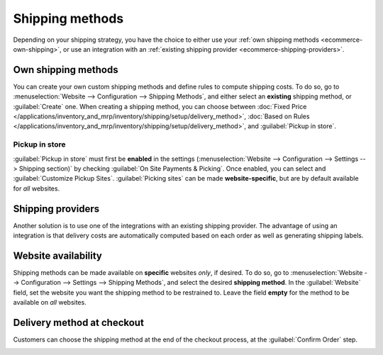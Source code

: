 ================
Shipping methods
================

Depending on your shipping strategy, you have the choice to either use your :ref:`own shipping
methods <ecommerce-own-shipping>`, or use an integration with an :ref:`existing shipping provider
<ecommerce-shipping-providers>`.

.. _ecommerce-own-shipping:

.. seealso::
   :doc:`../checkout_payment_shipping/checkout`

Own shipping methods
====================

You can create your own custom shipping methods and define rules to compute shipping costs. To do
so, go to :menuselection:`Website --> Configuration --> Shipping Methods`, and either select an
**existing** shipping method, or :guilabel:`Create` one. When creating a shipping method, you can
choose between
:doc:`Fixed Price </applications/inventory_and_mrp/inventory/shipping/setup/delivery_method>`,
:doc:`Based on Rules </applications/inventory_and_mrp/inventory/shipping/setup/delivery_method>`,
and :guilabel:`Pickup in store`.

Pickup in store
---------------

:guilabel:`Pickup in store` must first be **enabled** in the settings (:menuselection:`Website -->
Configuration --> Settings --> Shipping section)` by checking :guilabel:`On Site Payments &
Picking`. Once enabled, you can select and :guilabel:`Customize Pickup Sites`. :guilabel:`Picking
sites` can be made **website-specific**, but are by default available for *all* websites.

.. _ecommerce-shipping-providers:

Shipping providers
==================

Another solution is to use one of the integrations with an existing shipping provider. The advantage
of using an integration is that delivery costs are automatically computed based on each order as
well as generating shipping labels.

Website availability
====================

Shipping methods can be made available on **specific** websites *only*, if desired. To do so, go to
:menuselection:`Website --> Configuration --> Settings --> Shipping Methods`, and select the desired
**shipping method**. In the :guilabel:`Website` field, set the website you want the shipping method
to be restrained to. Leave the field **empty** for the method to be available on *all* websites.

Delivery method at checkout
===========================

Customers can choose the shipping method at the end of the checkout process, at the
:guilabel:`Confirm Order` step.

.. image:: shipping/shipping-checkout.png
   :align: center
   :alt: Delivery method choice at checkout
